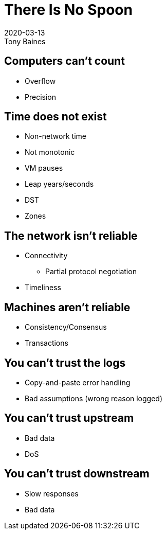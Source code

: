 = There Is No Spoon
2020-03-13
Tony Baines
:docinfo: shared
:source-highlighter: highlightjs
:icons: font
:revealjs_theme: night
:revealjs_slideNumber: h.v
:revealjs_hash: true
:revealjs_history: true
:revealjs_plugin_pdf: enabled
:showNotes: "separate-page"

== Computers can't count
* Overflow
* Precision

== Time does not exist
* Non-network time
* Not monotonic
* VM pauses
* Leap years/seconds
* DST
* Zones

== The network isn't reliable
* Connectivity
** Partial protocol negotiation
* Timeliness

== Machines aren't reliable
* Consistency/Consensus
* Transactions

== You can't trust the logs
* Copy-and-paste error handling
* Bad assumptions (wrong reason logged)

== You can't trust upstream
* Bad data
* DoS

== You can't trust downstream
* Slow responses
* Bad data
